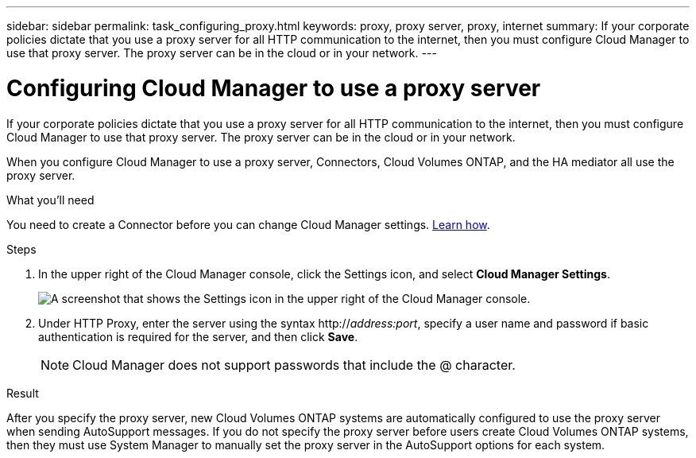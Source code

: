 ---
sidebar: sidebar
permalink: task_configuring_proxy.html
keywords: proxy, proxy server, proxy, internet
summary: If your corporate policies dictate that you use a proxy server for all HTTP communication to the internet, then you must configure Cloud Manager to use that proxy server. The proxy server can be in the cloud or in your network.
---

= Configuring Cloud Manager to use a proxy server
:hardbreaks:
:nofooter:
:icons: font
:linkattrs:
:imagesdir: ./media/

[.lead]
If your corporate policies dictate that you use a proxy server for all HTTP communication to the internet, then you must configure Cloud Manager to use that proxy server. The proxy server can be in the cloud or in your network.

When you configure Cloud Manager to use a proxy server, Connectors, Cloud Volumes ONTAP, and the HA mediator all use the proxy server.

.What you'll need

You need to create a Connector before you can change Cloud Manager settings. link:concept_connectors.html[Learn how].

.Steps

. In the upper right of the Cloud Manager console, click the Settings icon, and select *Cloud Manager Settings*.
+
image:screenshot_settings_icon.gif[A screenshot that shows the Settings icon in the upper right of the Cloud Manager console.]

. Under HTTP Proxy, enter the server using the syntax http://_address:port_, specify a user name and password if basic authentication is required for the server, and then click *Save*.
+
NOTE: Cloud Manager does not support passwords that include the @ character.

.Result

After you specify the proxy server, new Cloud Volumes ONTAP systems are automatically configured to use the proxy server when sending AutoSupport messages. If you do not specify the proxy server before users create Cloud Volumes ONTAP systems, then they must use System Manager to manually set the proxy server in the AutoSupport options for each system.
